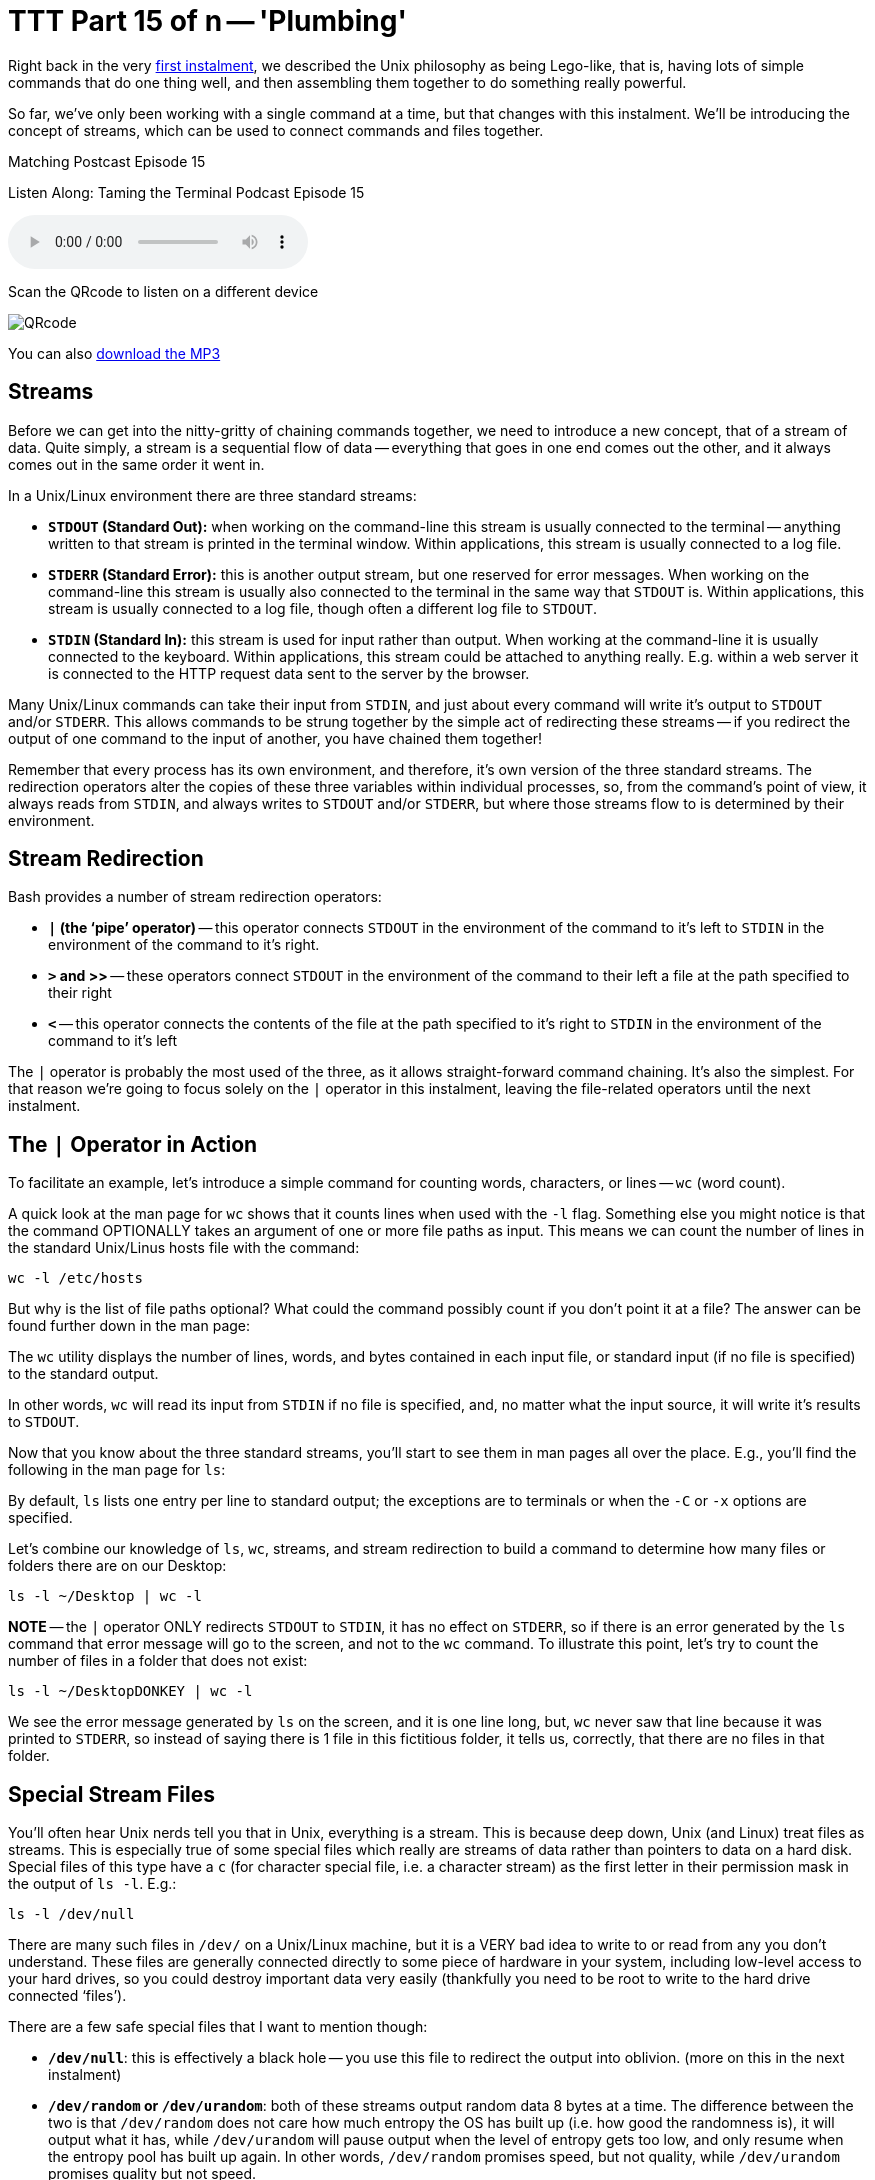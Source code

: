 [[ttt15]]
= TTT Part 15 of n -- 'Plumbing'

Right back in the very <<ttt01,first instalment>>, we described the Unix philosophy as being Lego-like,
that is, having lots of simple commands that do one thing well, and then assembling them together to do something really powerful.

So far, we've only been working with a single command at a time, but that changes with this instalment.
We'll be introducing the concept of streams, which can be used to connect commands and files together.


.Matching Postcast Episode 15
****

Listen Along: Taming the Terminal Podcast Episode 15

ifndef::backend-pdf[]
+++<audio controls='1' src="https://media.blubrry.com/tamingtheterminal/archive.org/download/TTT15Plumbing/TTT_15_Plumbing.mp3">+++Your browser does not support HTML 5 audio 🙁+++</audio>+++
endif::[]

Scan the QRcode to listen on a different device

image::./assets/qrcodes/TTT_15.png[QRcode, align='left']

You can
ifndef::backend-pdf[also]
https://media.blubrry.com/tamingtheterminal/archive.org/download/TTT15Plumbing/TTT_15_Plumbing.mp3?autoplay=0&loop=0&controls=1[download the MP3]

****

== Streams

Before we can get into the nitty-gritty of chaining commands together, we need to introduce a new concept, that of a stream of data.
Quite simply, a stream is a sequential flow of data -- everything that goes in one end comes out the other, and it always comes out in the same order it went in.

In a Unix/Linux environment there are three standard streams:

* *`STDOUT` (Standard Out):* when working on the command-line this stream is usually connected to the terminal -- anything written to that stream is printed in the terminal window.
Within applications, this stream is usually connected to a log file.
* *`STDERR` (Standard Error):* this is another output stream, but one reserved for error messages.
When working on the command-line this stream is usually also connected to the terminal in the same way that `STDOUT` is.
Within applications, this stream is usually connected to a log file, though often a different log file to `STDOUT`.
* *`STDIN` (Standard In):* this stream is used for input rather than output.
When working at the command-line it is usually connected to the keyboard.
Within applications, this stream could be attached to anything really.
E.g.
within a web server it is connected to the HTTP request data sent to the server by the browser.

Many Unix/Linux commands can take their input from `STDIN`, and just about every command will write it's output to `STDOUT` and/or `STDERR`.
This allows commands to be strung together by the simple act of redirecting these streams -- if you redirect the output of one command to the input of another, you have chained them together!

Remember that every process has its own environment, and therefore, it's own version of the three standard streams.
The redirection operators alter the copies of these three variables within individual processes, so, from the command's point of view, it always reads from `STDIN`, and always writes to `STDOUT` and/or `STDERR`, but where those streams flow to is determined by their environment.

== Stream Redirection

Bash provides a number of stream redirection operators:

* *`|` (the '`pipe`' operator)* -- this operator connects `STDOUT` in the environment of the command to it's left to `STDIN` in the environment of the command to it's right.
* *`>` and >>* -- these operators connect `STDOUT` in the environment of the command to their left a file at the path specified to their right
* *`<`* -- this operator connects the contents of the file at the path specified to it's right to `STDIN` in the environment of the command to it's left

The `|` operator is probably the most used of the three, as it allows straight-forward command chaining.
It's also the simplest.
For that reason we're going to focus solely on the `|` operator in this instalment, leaving the file-related operators until the next instalment.

== The `|` Operator in Action

To facilitate an example, let's introduce a simple command for counting words, characters, or lines -- `wc` (word count).

A quick look at the man page for `wc` shows that it counts lines when used with the `-l` flag.
Something else you might notice is that the command OPTIONALLY takes an argument of one or more file paths as input.
This means we can count the number of lines in the standard Unix/Linus hosts file with the command:

[source,shell]
----
wc -l /etc/hosts
----

But why is the list of file paths optional?
What could the command possibly count if you don't point it at a file?
The answer can be found further down in the man page:

****
The `wc` utility displays the number of lines, words, and bytes contained in each input file, or standard input (if no file is specified) to the standard output.
****

In other words, `wc` will read its input from `STDIN` if no file is specified, and, no matter what the input source, it will write it's results to `STDOUT`.

Now that you know about the three standard streams, you'll start to see them in man pages all over the place.
E.g., you'll find the following in the man page for `ls`:

****
By default, `ls` lists one entry per line to standard output;
the exceptions are to terminals or when the `-C` or `-x` options are specified.
****

Let's combine our knowledge of `ls`, `wc`, streams, and stream redirection to build a command to determine how many files or folders there are on our Desktop:

[source,shell]
----
ls -l ~/Desktop | wc -l
----

*NOTE* -- the `|` operator ONLY redirects `STDOUT` to `STDIN`, it has no effect on `STDERR`, so if there is an error generated by the `ls` command that error message will go to the screen, and not to the `wc` command.
To illustrate this point, let's try to count the number of files in a folder that does not exist:

[source,shell]
----
ls -l ~/DesktopDONKEY | wc -l
----

We see the error message generated by `ls` on the screen, and it is one line long, but, `wc` never saw that line because it was printed to `STDERR`, so instead of saying there is 1 file in this fictitious folder, it tells us, correctly, that there are no files in that folder.

== Special Stream Files

You'll often hear Unix nerds tell you that in Unix, everything is a stream.
This is because deep down, Unix (and Linux) treat files as streams.
This is especially true of some special files which really are streams of data rather than pointers to data on a hard disk.
Special files of this type have a `c` (for character special file, i.e.
a character stream) as the first letter in their permission mask in the output of `ls -l`.
E.g.:

[source,shell]
----
ls -l /dev/null
----

There are many such files in `/dev/` on a Unix/Linux machine, but it is a VERY bad idea to write to or read from any you don't understand.
These files are generally connected directly to some piece of hardware in your system, including low-level access to your hard drives, so you could destroy important data very easily (thankfully you need to be root to write to the hard drive connected '`files`').

There are a few safe special files that I want to mention though:

* *`/dev/null`*: this is effectively a black hole -- you use this file to redirect the output into oblivion.
(more on this in the next instalment)
* *`/dev/random` or `/dev/urandom`*: both of these streams output random data 8 bytes at a time.
The difference between the two is that `/dev/random` does not care how much entropy the OS has built up (i.e.
how good the randomness is), it will output what it has, while `/dev/urandom` will pause output when the level of entropy gets too low, and only resume when the entropy pool has built up again.
In other words, `/dev/random` promises speed, but not quality, while `/dev/urandom` promises quality but not speed.
* *`/dev/zero`: this stream outputs a constant flow of zeros.*

As an example, let's use `/dev/urandom` to generate 10 random characters.

Before we can begin there are two complications that we need to understand.
Firstly, these special streams have no beginning or end, so we have to be sure to always read from then in a controlled way -- if you ask a command like `cat` to print out the contents of such a file it will never stop, because cat continues until it reaches the end of file marker, and these special '`files`' have no end!
Also, `/dev/urandom` does not output text characters, it outputs binary data, and while some combinations of binary data map to characters on our keyboards, most don't, so we will need to convert this stream of binary data into a stream of text characters.

We can overcome the first of these limitations by using the `head` command we met in <<ttt11,part 11 of this series>>.
Previously we've used `head` to show us the first n lines of a file, but we can use the `-c` flag to request a specific number of characters rather than lines.

The second problem can be overcome with the `base64` command, which converts binary data to text characters using the https://en.wikipedia.org/wiki/Base64[Base64 encoding algorithm].
A quick look at the man page for `base64` shows that it can use streams as well as files:

****
With no options, `base64` reads raw data from `stdin` and writes encoded data as a continuous block to `stdout`.
****

putting it all this together we can assemble the following command:

[source,shell]
----
head -c 10 /dev/random | base64
----

This is nearly perfect, but, you'll notice that the output always ends with `==`, this is the Base64 code for '`end of input`'.
We can chop that off by piping our output through `head` one more time to return only the first 10 characters:

[source,shell]
----
head -c 10 /dev/random | base64 | head -c 10
----

This will print only the 10 random characters, and nothing more.
Since this command does not print a newline character, it leaves the text stuck to the front of your prompt which is messy.
To get around this you can run `echo` with no arguments straight after the above command:

[source,shell]
----
head -c 10 /dev/random | base64 | head -c 10; echo
----

Note we are NOT piping the output to `echo`, the symbol used is `;`, which is the command separator, it denotes the end of the previous command and the start of the next one, allowing multiple separate commands to be written on one line.
The commands will be executed in order, one after the other.

Finally, because we need to use the same number of characters in both `head` commands, we could use command-line variables to make this command more generic and to make it easier to customise the number of characters:

[source,shell]
----
N=10; head -c $N /dev/random | base64 | head -c $N; echo
----

== Conclusions

In this instalment, we have introduced the concept of streams, particularly the three standard streams provided by the environment, `STDOUT`, `STDERR`, and `STDIN`.
We've seen that these streams can be redirected using a set of operators and that this redirection provides a mechanism for chaining commands together to form more complex and powerful commands.
We've been introduced to the concept of using files as input and output, but have not looked at that in detail yet.
We've also not yet looked at merging streams together, or independently redirecting `STDOUT` and `STDERR` to separate destinations -- this is what's on the agenda for the next instalment.
